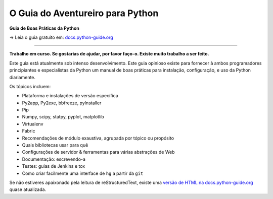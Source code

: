 O Guia do Aventureiro para Python
============================

**Guia de Boas Práticas da Python**

→ Leia o guia gratuito em: `docs.python-guide.org <https://docs.python-guide.org>`_

.. image:: https://farm1.staticflickr.com/628/33173824932_58add34581_k_d.jpg

-----------

**Trabalho em curso. Se gostarias de ajudar, por favor faço-o. Existe muito trabalho a ser feito.**

Este guia está atualmente sob intenso desenvolvimento. Este guia opinioso existe para fornecer à ambos programadores principiantes e especialistas da Python um manual de boas práticas para instalação, configuração, e uso da Python diariamente.


Os tópicos incluem:

- Plataforma e instalações de versão específica
- Py2app, Py2exe, bbfreeze, pyInstaller
- Pip
- Numpy, scipy, statpy, pyplot, matplotlib
- Virtualenv
- Fabric
- Recomendações de módulo exaustiva, agrupada por tópico ou propósito
- Quais bibliotecas usar para quê
- Configurações de servidor & ferramentas para várias abstrações de Web
- Documentação: escrevendo-a
- Testes: guias de Jenkins e tox
- Como criar facilmente uma interface de ``hg`` a partir da ``git``

Se não estiveres apaixonado pela leitura de reStructuredText, existe uma `versão de HTML na docs.python-guide.org <https://docs.python-guide.org>`_ quase atualizada.
